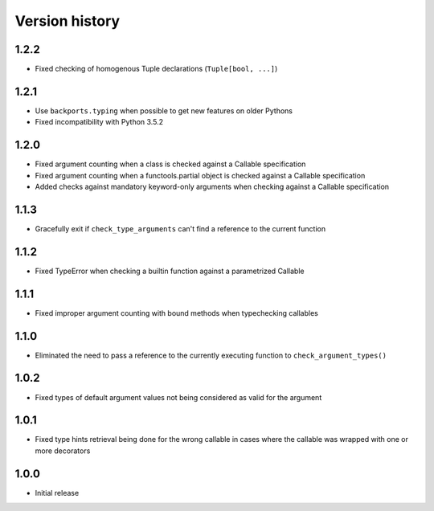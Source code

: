 Version history
===============

1.2.2
-----

- Fixed checking of homogenous Tuple declarations (``Tuple[bool, ...]``)


1.2.1
-----

- Use ``backports.typing`` when possible to get new features on older Pythons
- Fixed incompatibility with Python 3.5.2


1.2.0
-----

- Fixed argument counting when a class is checked against a Callable specification
- Fixed argument counting when a functools.partial object is checked against a Callable
  specification
- Added checks against mandatory keyword-only arguments when checking against a Callable
  specification


1.1.3
-----

- Gracefully exit if ``check_type_arguments`` can't find a reference to the current function


1.1.2
-----

- Fixed TypeError when checking a builtin function against a parametrized Callable


1.1.1
-----

- Fixed improper argument counting with bound methods when typechecking callables


1.1.0
-----

- Eliminated the need to pass a reference to the currently executing function to
  ``check_argument_types()``


1.0.2
-----

- Fixed types of default argument values not being considered as valid for the argument


1.0.1
-----

- Fixed type hints retrieval being done for the wrong callable in cases where the callable was
  wrapped with one or more decorators


1.0.0
-----

- Initial release

